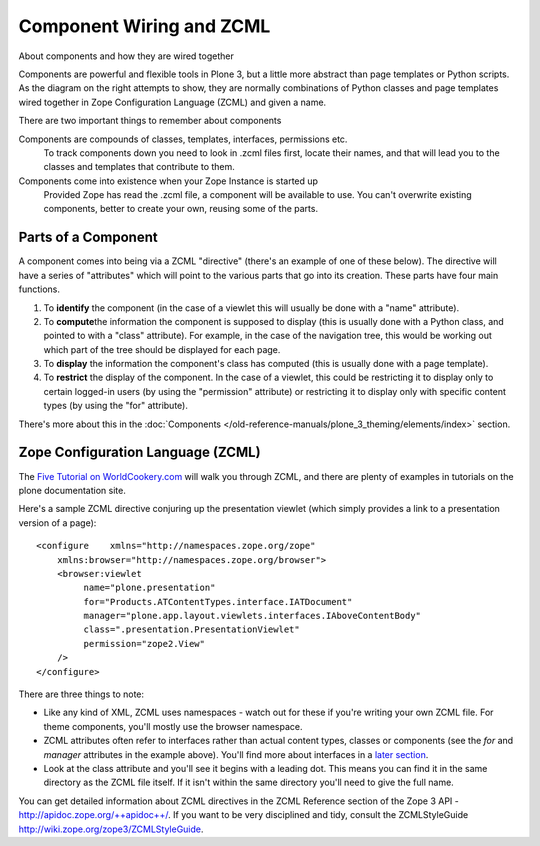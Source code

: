 Component Wiring and ZCML
=========================

About components and how they are wired together

|diagram of a component|\ Components are powerful and flexible tools in
Plone 3, but a little more abstract than page templates or Python
scripts. As the diagram on the right attempts to show, they are normally
combinations of Python classes and page templates wired together in Zope
Configuration Language (ZCML) and given a name.

There are two important things to remember about components

Components are compounds of classes, templates, interfaces, permissions etc.
    To track components down you need to look in .zcml files first,
    locate their names, and that will lead you to the classes and
    templates that contribute to them.
Components come into existence when your Zope Instance is started up
    Provided Zope has read the .zcml file, a component will be available
    to use. You can't overwrite existing components, better to create
    your own, reusing some of the parts.

Parts of a Component
--------------------

A component comes into being via a ZCML "directive" (there's an example
of one of these below). The directive will have a series of "attributes"
which will point to the various parts that go into its creation. These
parts have four main functions.

#. To **identify** the component (in the case of a viewlet this will
   usually be done with a "name" attribute).
#. To **compute**\ the information the component is supposed to display
   (this is usually done with a Python class, and pointed to with a
   "class" attribute). For example, in the case of the navigation tree,
   this would be working out which part of the tree should be displayed
   for each page.
#. To **display** the information the component's class has computed
   (this is usually done with a page template).
#. To **restrict** the display of the component. In the case of a
   viewlet, this could be restricting it to display only to certain
   logged-in users (by using the "permission" attribute) or restricting
   it to display only with specific content types (by using the "for"
   attribute).

There's more about this in the :doc:`Components </old-reference-manuals/plone_3_theming/elements/index>`
section.

Zope Configuration Language (ZCML)
----------------------------------

The `Five Tutorial on
WorldCookery.com <http://worldcookery.com/files/ploneconf05-five/step2.html>`_
will walk you through ZCML, and there are plenty of examples in
tutorials on the plone documentation site.

Here's a sample ZCML directive conjuring up the presentation viewlet
(which simply provides a link to a presentation version of a page):

::

    <configure    xmlns="http://namespaces.zope.org/zope"
        xmlns:browser="http://namespaces.zope.org/browser">
        <browser:viewlet
             name="plone.presentation"
             for="Products.ATContentTypes.interface.IATDocument"
             manager="plone.app.layout.viewlets.interfaces.IAboveContentBody"
             class=".presentation.PresentationViewlet"
             permission="zope2.View"
        />
    </configure>

There are three things to note:

-  Like any kind of XML, ZCML uses namespaces - watch out for these if
   you're writing your own ZCML file. For theme components, you'll
   mostly use the browser namespace.
-  ZCML attributes often refer to interfaces rather than actual content
   types, classes or components (see the *for* and *manager* attributes
   in the example above). You'll find more about interfaces in a `later
   section <https://plone.org/documentation/manual/theme-reference/buildingblocks/components/componentparts/interfaces>`_.
-  Look at the class attribute and you'll see it begins with a leading
   dot. This means you can find it in the same directory as the ZCML
   file itself. If it isn't within the same directory you'll need to
   give the full name.

You can get detailed information about ZCML directives in the ZCML
Reference section of the Zope 3 API -
`http://apidoc.zope.org/++apidoc++/ <http://apidoc.zope.org/++apidoc++/>`_.
If you want to be very disciplined and tidy, consult the ZCMLStyleGuide
`http://wiki.zope.org/zope3/ZCMLStyleGuide <http://wiki.zope.org/zope3/ZCMLStyleGuide>`_.

 

.. |diagram of a component| image:: /old-reference-manuals/plone_3_theming/images/component.png
